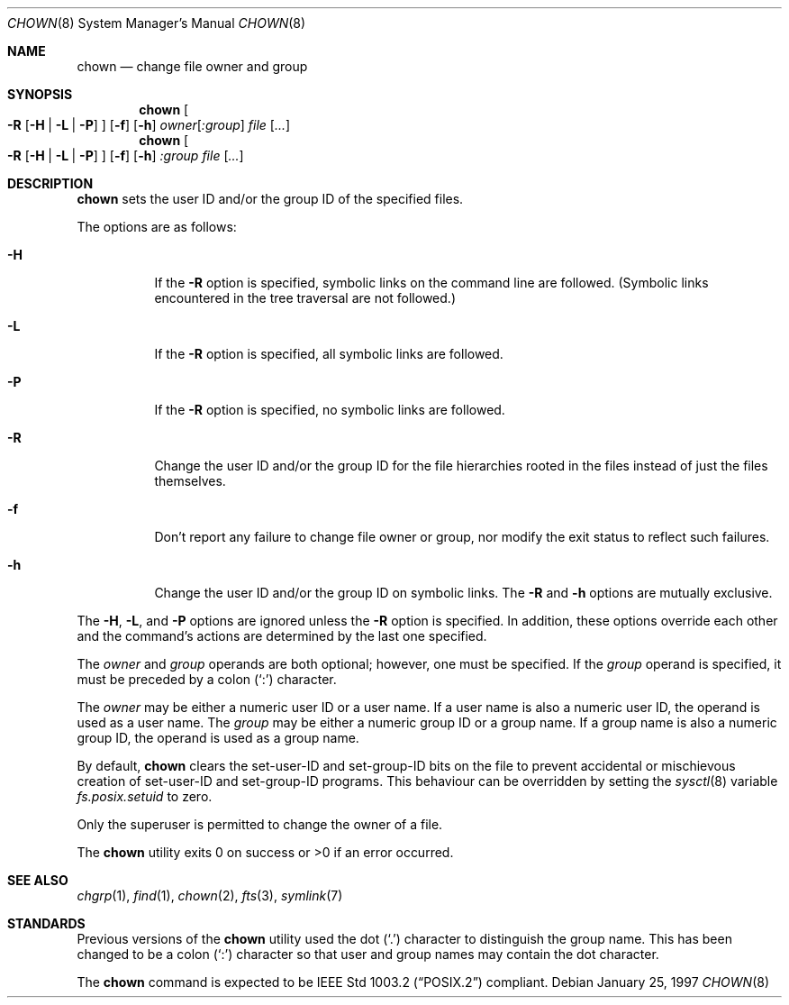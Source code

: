 .\"	$OpenBSD: src/bin/chmod/chown.8,v 1.8 2005/08/12 18:54:04 jmc Exp $
.\"
.\" Copyright (c) 1990, 1991, 1993, 1994
.\"	The Regents of the University of California.  All rights reserved.
.\"
.\" Redistribution and use in source and binary forms, with or without
.\" modification, are permitted provided that the following conditions
.\" are met:
.\" 1. Redistributions of source code must retain the above copyright
.\"    notice, this list of conditions and the following disclaimer.
.\" 2. Redistributions in binary form must reproduce the above copyright
.\"    notice, this list of conditions and the following disclaimer in the
.\"    documentation and/or other materials provided with the distribution.
.\" 3. Neither the name of the University nor the names of its contributors
.\"    may be used to endorse or promote products derived from this software
.\"    without specific prior written permission.
.\"
.\" THIS SOFTWARE IS PROVIDED BY THE REGENTS AND CONTRIBUTORS ``AS IS'' AND
.\" ANY EXPRESS OR IMPLIED WARRANTIES, INCLUDING, BUT NOT LIMITED TO, THE
.\" IMPLIED WARRANTIES OF MERCHANTABILITY AND FITNESS FOR A PARTICULAR PURPOSE
.\" ARE DISCLAIMED.  IN NO EVENT SHALL THE REGENTS OR CONTRIBUTORS BE LIABLE
.\" FOR ANY DIRECT, INDIRECT, INCIDENTAL, SPECIAL, EXEMPLARY, OR CONSEQUENTIAL
.\" DAMAGES (INCLUDING, BUT NOT LIMITED TO, PROCUREMENT OF SUBSTITUTE GOODS
.\" OR SERVICES; LOSS OF USE, DATA, OR PROFITS; OR BUSINESS INTERRUPTION)
.\" HOWEVER CAUSED AND ON ANY THEORY OF LIABILITY, WHETHER IN CONTRACT, STRICT
.\" LIABILITY, OR TORT (INCLUDING NEGLIGENCE OR OTHERWISE) ARISING IN ANY WAY
.\" OUT OF THE USE OF THIS SOFTWARE, EVEN IF ADVISED OF THE POSSIBILITY OF
.\" SUCH DAMAGE.
.\"
.\"     from: @(#)chown.8	8.3 (Berkeley) 3/31/94
.\"
.Dd January 25, 1997
.Dt CHOWN 8
.Os
.Sh NAME
.Nm chown
.Nd change file owner and group
.Sh SYNOPSIS
.Nm chown
.Oo
.Fl R
.Op Fl H | L | P
.Oc
.Op Fl f
.Op Fl h
.Ar owner Ns Op Ar :group
.Ar file Op Ar ...
.Nm chown
.Oo
.Fl R
.Op Fl H | L | P
.Oc
.Op Fl f
.Op Fl h
.Ar :group
.Ar file Op Ar ...
.Sh DESCRIPTION
.Nm
sets the user ID and/or the group ID of the specified files.
.Pp
The options are as follows:
.Bl -tag -width Ds
.It Fl H
If the
.Fl R
option is specified, symbolic links on the command line are followed.
(Symbolic links encountered in the tree traversal are not followed.)
.It Fl L
If the
.Fl R
option is specified, all symbolic links are followed.
.It Fl P
If the
.Fl R
option is specified, no symbolic links are followed.
.It Fl R
Change the user ID and/or the group ID for the file hierarchies rooted
in the files instead of just the files themselves.
.It Fl f
Don't report any failure to change file owner or group, nor modify
the exit status to reflect such failures.
.It Fl h
Change the user ID and/or the group ID on symbolic links.
The
.Fl R
and
.Fl h
options are mutually exclusive.
.El
.Pp
The
.Fl H ,
.Fl L ,
and
.Fl P
options are ignored unless the
.Fl R
option is specified.
In addition, these options override each other and the
command's actions are determined by the last one specified.
.Pp
The
.Ar owner
and
.Ar group
operands are both optional; however, one must be specified.
If the
.Ar group
operand is specified, it must be preceded by a colon
.Pq Sq \&:
character.
.Pp
The
.Ar owner
may be either a numeric user ID or a user name.
If a user name is also a numeric user ID, the operand is used as a
user name.
The
.Ar group
may be either a numeric group ID or a group name.
If a group name is also a numeric group ID, the operand is used as a
group name.
.Pp
By default,
.Nm
clears the set-user-ID and set-group-ID bits on the file
to prevent accidental or mischievous creation of
set-user-ID and set-group-ID programs.
This behaviour can be overridden by setting the
.Xr sysctl 8
variable
.Va fs.posix.setuid
to zero.
.Pp
Only the superuser is permitted to change the owner of a file.
.Pp
The
.Nm
utility exits 0 on success or >0 if an error occurred.
.Sh SEE ALSO
.Xr chgrp 1 ,
.Xr find 1 ,
.Xr chown 2 ,
.Xr fts 3 ,
.Xr symlink 7
.Sh STANDARDS
Previous versions of the
.Nm
utility used the dot
.Pq Sq \&.
character to distinguish the group name.
This has been changed to be a colon
.Pq Sq \&:
character so that user and
group names may contain the dot character.
.Pp
The
.Nm
command is expected to be
.St -p1003.2
compliant.

